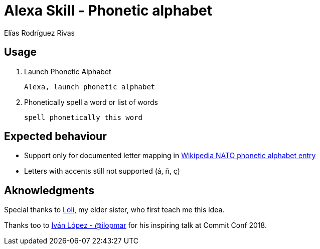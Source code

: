 = Alexa Skill - Phonetic alphabet
Elías Rodríguez Rivas

== Usage

. Launch Phonetic Alphabet
+
`Alexa, launch phonetic alphabet`

. Phonetically spell a word or list of words
+
`spell phonetically this word`

== Expected behaviour

* Support only for documented letter mapping in https://en.wikipedia.org/wiki/NATO_phonetic_alphabet[Wikipedia NATO phonetic alphabet entry]

* Letters with accents still not supported (á, ñ, ç)


== Aknowledgments

Special thanks to https://twitter.com/RdgzLola[Loli], my elder sister, who first teach me this idea.

Thanks too to https://twitter.com/ilopmar[Iván López - @ilopmar] for his inspiring talk at Commit Conf 2018.